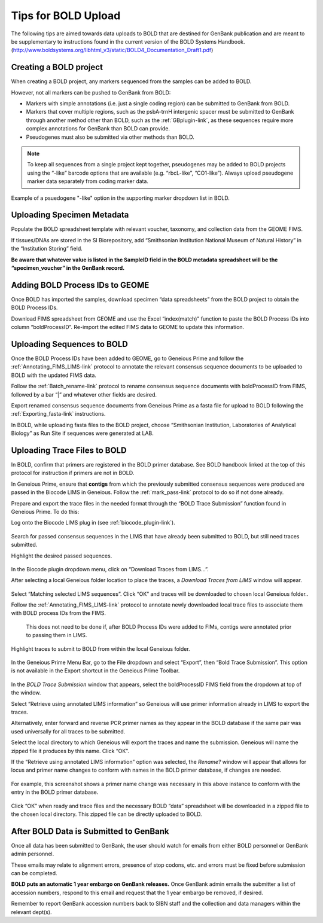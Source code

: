 Tips for BOLD Upload
=====================

The following tips are aimed towards data uploads to BOLD that are destined for GenBank publication and are meant to be supplementary to instructions found in the current version of the BOLD Systems Handbook. (http://www.boldsystems.org/libhtml_v3/static/BOLD4_Documentation_Draft1.pdf)
 

Creating a BOLD project
---------------------------

When creating a BOLD project, any markers sequenced from the samples can be added to BOLD. 

However, not all markers can be pushed to GenBank from BOLD:

* Markers with simple annotations (i.e. just a single coding region) can be submitted to GenBank from BOLD.
* Markers that cover multiple regions, such as the psbA-trnH intergenic spacer must be submitted to GenBank through another method other than BOLD, such as the :ref:`GBplugin-link`, as these sequences require more complex annotations for GenBank than BOLD can provide.
* Pseudogenes must also be submitted via other methods than BOLD.

.. note:: 
   To keep all sequences from a single project kept together, pseudogenes may be added to BOLD projects using the “-like” barcode options that are available (e.g. “rbcL-like”, “CO1-like”). Always upload pseudogene marker data separately from coding marker data. 

.. figure:: /images/BOLD_pseudogene_names.png
  :align: center
  :target: /en/latest/_images/BOLD_pseudogene_names.png
  
  Example of a psuedogene "-like" option in the supporting marker dropdown list in BOLD.

Uploading Specimen Metadata
-----------------------------------

Populate the BOLD spreadsheet template with relevant voucher, taxonomy, and collection data from the GEOME FIMS.

If tissues/DNAs are stored in the SI Biorepository, add “Smithsonian Institution National Museum of Natural History” in the “Institution Storing” field.

**Be aware that whatever value is listed in the SampleID field in the BOLD metadata spreadsheet will be the “specimen_voucher” in the GenBank record.**

.. figure:: /images/BOLD_spreadsheet_sampleID.png
  :align: center
  :target: /en/latest/_images/BOLD_spreadsheet_sampleID.png
 

Adding BOLD Process IDs to GEOME
---------------------------------------------

Once BOLD has imported the samples, download specimen “data spreadsheets” from the BOLD project to obtain the BOLD Process IDs. 

Download FIMS spreadsheet from GEOME and use the Excel “index(match)” function to paste the BOLD Process IDs into column “boldProcessID”. 
Re-import the edited FIMS data to GEOME to update this information. 

Uploading Sequences to BOLD
------------------------------------

Once the BOLD Process IDs have been added to GEOME, go to Geneious Prime and follow the :ref:`Annotating_FIMS_LIMS-link` protocol to annotate the relevant consensus sequence documents to be uploaded to BOLD with the updated FIMS data. 

Follow the :ref:`Batch_rename-link` protocol to rename consensus sequence documents with boldProcessID from FIMS, followed by a bar “|” and whatever other fields are desired.

Export renamed consensus sequence documents from Geneious Prime as a fasta file for upload to BOLD following the :ref:`Exporting_fasta-link` instructions.

In BOLD, while uploading fasta files to the BOLD project, choose “Smithsonian Institution, Laboratories of Analytical Biology” as Run Site if sequences were generated at LAB.

Uploading Trace Files to BOLD 
-------------------------------------

In BOLD, confirm that primers are registered in the BOLD primer database. See BOLD handbook linked at the top of this protocol for instruction if primers are not in BOLD.

In Geneious Prime, ensure that **contigs** from which the previously submitted consensus sequences were produced are passed in the Biocode LIMS in Geneious. Follow the :ref:`mark_pass-link` protocol to do so if not done already.

Prepare and export the trace files in the needed format through the “BOLD Trace Submission” function found in Geneious Prime. To do this:

Log onto the Biocode LIMS plug in (see :ref:`biocode_plugin-link`). 

.. figure:: /images/Biocode_LIMS_seqSearch.png
  :align: center
  :target: /en/latest/_images/Biocode_LIMS_seqSearch.png

Search for passed consensus sequences in the LIMS that have already been submitted to BOLD, but still need traces submitted.

Highlight the desired passed sequences.

.. figure:: /images/Biocode_LIMS_downloadTraces.png
  :align: center
  :target: /en/latest/_images/Biocode_LIMS_downloadTraces.png

In the Biocode plugin dropdown menu, click on “Download Traces from LIMS…”. 

After selecting a local Geneious folder location to place the traces, a *Download Traces from LIMS* window will appear.
 
.. figure:: /images/Biocode_LIMS_matchseq.png
  :align: center
  :target: /en/latest/_images/Biocode_LIMS_matchseq.png

Select “Matching selected LIMS sequences”. Click “OK” and traces will be downloaded to chosen local Geneious folder..

Follow the :ref:`Annotating_FIMS_LIMS-link` protocol to annotate newly downloaded local trace files to associate them with BOLD process IDs from the FIMS. 

 This does not need to be done if, after BOLD Process IDs were added to FIMs, contigs were annotated prior to passing them in LIMS.

Highlight traces to submit to BOLD from within the local Geneious folder.

.. figure:: /images/geneious_BOLDtraceSubmit.png
  :align: center
  :target: /en/latest/_images/geneious_BOLDtraceSubmit.png

 
In the Geneious Prime Menu Bar, go to the File dropdown and select “Export”, then “Bold Trace Submission”. This option is not available in the Export shortcut in the Geneious Prime Toolbar.

.. figure:: /images/BOLDtracesub_retrieveFromLIMS.png
  :align: center
  :target: /en/latest/_images/BOLDtracesub_retrieveFromLIMS.png

In the *BOLD Trace Submission* window that appears, select the boldProcessID FIMS field from the dropdown at top of the window. 

Select “Retrieve using annotated LIMS information” so Geneious will use primer information already in LIMS to export the traces. 

Alternatively, enter forward and reverse PCR primer names as they appear in the BOLD database if the same pair was used universally for all traces to be submitted.

Select the local directory to which Geneious will export the traces and name the submission. Geneious will name the zipped file it produces by this name. Click “OK”.

If the “Retrieve using annotated LIMS information” option was selected, the *Rename?* window will appear that allows for locus and primer name changes to conform with names in the BOLD primer database, if changes are needed.

.. figure:: /images/BOLDtracesub_rename.png
  :align: center
  :target: /en/latest/_images/BOLDtracesub_rename.png
  
  For example, this screenshot shows a primer name change was necessary in this above instance to conform with the entry in the BOLD primer database.

Click “OK” when ready and trace files and the necessary BOLD “data” spreadsheet will be downloaded in a zipped file to the chosen local directory. This zipped file can be directly uploaded to BOLD. 

After BOLD Data is Submitted to GenBank
--------------------------------------------------

Once all data has been submitted to GenBank, the user should watch for emails from either BOLD personnel or GenBank admin personnel. 

These emails may relate to alignment errors, presence of stop codons, etc. and errors must be fixed before submission can be completed.

**BOLD puts an automatic 1 year embargo on GenBank releases.** Once GenBank admin emails the submitter a list of accession numbers, respond to this email and request that the 1 year embargo be removed, if desired. 

Remember to report GenBank accession numbers back to SIBN staff and the collection and data managers within the relevant dept(s).
